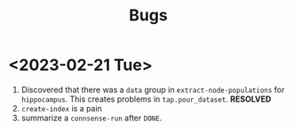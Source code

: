 #+title: Bugs

* <2023-02-21 Tue>
1. Discovered that there was a ~data~ group in ~extract-node-populations~ for ~hippocampus~. This creates problems in ~tap.pour_dataset~. *RESOLVED*
2. ~create-index~ is a pain
3. summarize a ~connsense-run~ after ~DONE~.
